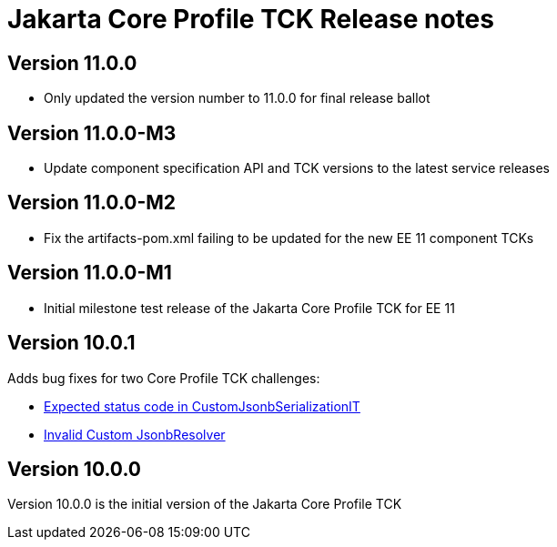 = Jakarta Core Profile TCK Release notes

== Version 11.0.0
* Only updated the version number to 11.0.0 for final release ballot

== Version 11.0.0-M3
* Update component specification API and TCK versions to the latest service releases

== Version 11.0.0-M2
* Fix the artifacts-pom.xml failing to be updated for the new EE 11 component TCKs

== Version 11.0.0-M1
* Initial milestone test release of the Jakarta Core Profile TCK for EE 11

== Version 10.0.1

Adds bug fixes for two Core Profile TCK challenges:

* https://github.com/eclipse-ee4j/jakartaee-tck/issues/1134[Expected status code in CustomJsonbSerializationIT]
* https://github.com/eclipse-ee4j/jakartaee-tck/issues/1135[Invalid Custom JsonbResolver]

== Version 10.0.0

Version 10.0.0 is the initial version of the Jakarta Core Profile TCK
